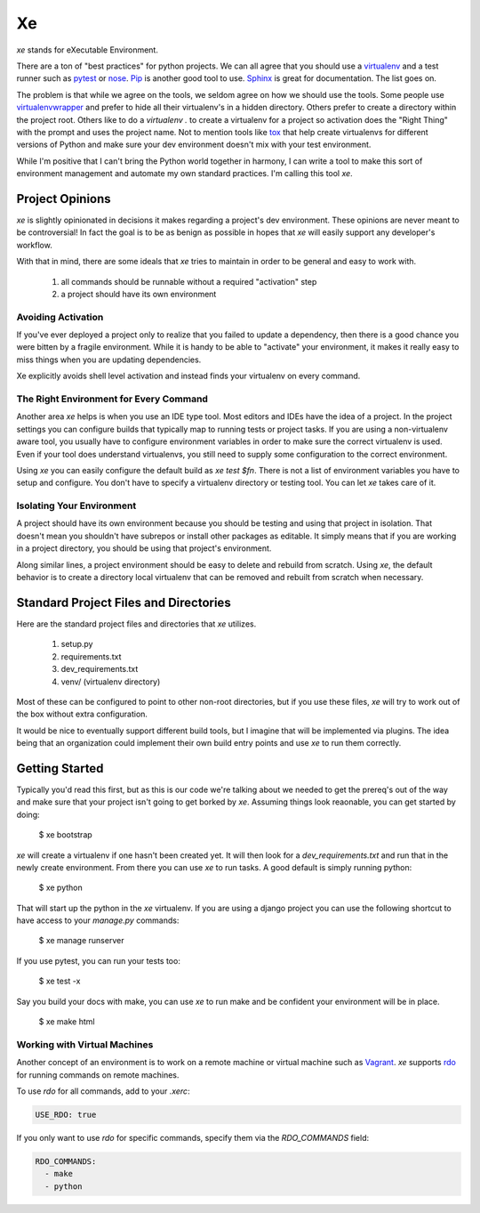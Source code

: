 ====
 Xe
====

`xe` stands for eXecutable Environment.

There are a ton of "best practices" for python projects. We can all
agree that you should use a virtualenv_ and a test runner such as
pytest_ or nose_. Pip_ is another good tool to use. Sphinx_ is great
for documentation. The list goes on.

.. _virtualenv: http://virtualenv.org
.. _pytest: http://pytest.org
.. _nose: http://nose.readthedocs.org/en/latest/
.. _pip: http://pip-installer.org
.. _sphinx: http://sphinx-doc.org


The problem is that while we agree on the tools, we seldom agree on
how we should use the tools. Some people use virtualenvwrapper_ and
prefer to hide all their virtualenv's in a hidden directory. Others
prefer to create a directory within the project root. Others like to
do a `virtualenv .` to create a virtualenv for a project so activation
does the "Right Thing" with the prompt and uses the project name. Not
to mention tools like tox_ that help create virtualenvs for different
versions of Python and make sure your dev environment doesn't mix with
your test environment.

.. _virtualenvwrapper: http://virtualenvwrapper.readthedocs.org/en/latest/
.. _tox: http://tox.readthedocs.org/en/latest/

While I'm positive that I can't bring the Python world together in
harmony, I can write a tool to make this sort of environment
management and automate my own standard practices. I'm calling this
tool `xe`.


Project Opinions
================

`xe` is slightly opinionated in decisions it makes regarding a
project's dev environment. These opinions are never meant to be
controversial! In fact the goal is to be as benign as possible in
hopes that `xe` will easily support any developer's workflow.

With that in mind, there are some ideals that `xe` tries to maintain
in order to be general and easy to work with.

 1. all commands should be runnable without a required "activation"
    step
 2. a project should have its own environment


Avoiding Activation
-------------------

If you've ever deployed a project only to realize that you failed to
update a dependency, then there is a good chance you were bitten by a
fragile environment. While it is handy to be able to "activate" your
environment, it makes it really easy to miss things when you are
updating dependencies.

Xe explicitly avoids shell level activation and instead finds your
virtualenv on every command.


The Right Environment for Every Command
---------------------------------------

Another area `xe` helps is when you use an IDE type tool. Most editors
and IDEs have the idea of a project. In the project settings you can
configure builds that typically map to running tests or project
tasks. If you are using a non-virtualenv aware tool, you usually have
to configure environment variables in order to make sure the correct
virtualenv is used. Even if your tool does understand virtualenvs, you
still need to supply some configuration to the correct environment.

Using `xe` you can easily configure the default build as `xe test
$fn`. There is not a list of environment variables you have to setup
and configure. You don't have to specify a virtualenv directory or
testing tool. You can let `xe` takes care of it.


Isolating Your Environment
--------------------------

A project should have its own environment because you should be
testing and using that project in isolation. That doesn't mean you
shouldn't have subrepos or install other packages as editable. It
simply means that if you are working in a project directory, you
should be using that project's environment.

Along similar lines, a project environment should be easy to delete
and rebuild from scratch. Using `xe`, the default behavior is to
create a directory local virtualenv that can be removed and rebuilt
from scratch when necessary.


Standard Project Files and Directories
======================================

Here are the standard project files and directories that `xe`
utilizes.

  1. setup.py
  2. requirements.txt
  3. dev_requirements.txt
  4. venv/ (virtualenv directory)

Most of these can be configured to point to other non-root
directories, but if you use these files, `xe` will try to work out of
the box without extra configuration.

It would be nice to eventually support different build tools, but I
imagine that will be implemented via plugins. The idea being that an
organization could implement their own build entry points and use `xe`
to run them correctly.


Getting Started
===============

Typically you'd read this first, but as this is our code we're talking
about we needed to get the prereq's out of the way and make sure that
your project isn't going to get borked by `xe`. Assuming things look
reaonable, you can get started by doing:

  $ xe bootstrap

`xe` will create a virtualenv if one hasn't been created yet. It will
then look for a `dev_requirements.txt` and run that in the newly
create environment. From there you can use `xe` to run tasks. A good
default is simply running python:

  $ xe python

That will start up the python in the `xe` virtualenv. If you are using
a django project you can use the following shortcut to have access to
your `manage.py` commands:

  $ xe manage runserver

If you use pytest, you can run your tests too:

  $ xe test -x

Say you build your docs with make, you can use `xe` to run make and be
confident your environment will be in place.

  $ xe make html


Working with Virtual Machines
-----------------------------

Another concept of an environment is to work on a remote machine or
virtual machine such as `Vagrant <https://vagrantup.com>`_. `xe`
supports `rdo <https://rdo.readthedocs.org/en/latest/>`_ for running
commands on remote machines.

To use `rdo` for all commands, add to your `.xerc`:

.. code-block:: yaml

   USE_RDO: true

If you only want to use `rdo` for specific commands, specify them via
the `RDO_COMMANDS` field:

.. code-block:: yaml

   RDO_COMMANDS:
     - make
     - python
